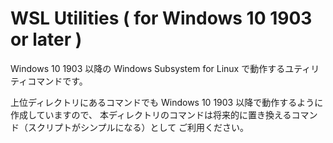 #+STARTUP: showall indent

* WSL Utilities ( for Windows 10 1903 or later )

Windows 10 1903 以降の Windows Subsystem for Linux で動作するユティリティコマンドです。

上位ディレクトリにあるコマンドでも Windows 10 1903 以降で動作するように作成していますので、
本ディレクトリのコマンドは将来的に置き換えるコマンド（スクリプトがシンプルになる）として
ご利用ください。
